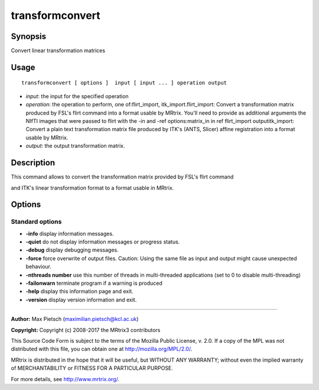 .. _transformconvert:

transformconvert
===========

Synopsis
--------

Convert linear transformation matrices

Usage
--------

::

    transformconvert [ options ]  input [ input ... ] operation output

-  *input*: the input for the specified operation
-  *operation*: the operation to perform, one of:flirt_import, itk_import.flirt_import: Convert a transformation matrix produced by FSL's flirt command into a format usable by MRtrix. You'll need to provide as additional arguments the NIfTI images that were passed to flirt with the -in and -ref options:matrix_in in ref flirt_import outputitk_import: Convert a plain text transformation matrix file produced by ITK's (ANTS, Slicer) affine registration into a format usable by MRtrix.
-  *output*: the output transformation matrix.

Description
-----------

This command allows to convert the transformation matrix provided by FSL's flirt command 

and ITK's linear transformation format to a format usable in MRtrix.

Options
-------

Standard options
^^^^^^^^^^^^^^^^

-  **-info** display information messages.

-  **-quiet** do not display information messages or progress status.

-  **-debug** display debugging messages.

-  **-force** force overwrite of output files. Caution: Using the same file as input and output might cause unexpected behaviour.

-  **-nthreads number** use this number of threads in multi-threaded applications (set to 0 to disable multi-threading)

-  **-failonwarn** terminate program if a warning is produced

-  **-help** display this information page and exit.

-  **-version** display version information and exit.

--------------



**Author:** Max Pietsch (maximilian.pietsch@kcl.ac.uk)

**Copyright:** Copyright (c) 2008-2017 the MRtrix3 contributors

This Source Code Form is subject to the terms of the Mozilla Public License, v. 2.0. If a copy of the MPL was not distributed with this file, you can obtain one at http://mozilla.org/MPL/2.0/.

MRtrix is distributed in the hope that it will be useful, but WITHOUT ANY WARRANTY; without even the implied warranty of MERCHANTABILITY or FITNESS FOR A PARTICULAR PURPOSE.

For more details, see http://www.mrtrix.org/.

